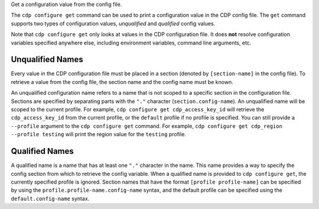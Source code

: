 Get a configuration value from the config file.

The ``cdp configure get`` command can be used to print a configuration value in
the CDP config file.  The ``get`` command supports two types of configuration
values, *unqualified* and *qualified* config values.


Note that ``cdp configure get`` only looks at values in the CDP configuration
file.  It does **not** resolve configuration variables specified anywhere else,
including environment variables, command line arguments, etc.


Unqualified Names
-----------------

Every value in the CDP configuration file must be placed in a section (denoted
by ``[section-name]`` in the config file).  To retrieve a value from the
config file, the section name and the config name must be known.

An unqualified configuration name refers to a name that is not scoped to a
specific section in the configuration file.  Sections are specified by
separating parts with the ``"."`` character (``section.config-name``).  An
unqualified name will be scoped to the current profile.  For example,
``cdp configure get cdp_access_key_id`` will retrieve the ``cdp_access_key_id``
from the current profile,  or the ``default`` profile if no profile is
specified.  You can still provide a ``--profile`` argument to the ``cdp
configure get`` command.  For example, ``cdp configure get cdp_region --profile
testing`` will print the region value for the ``testing`` profile.


Qualified Names
---------------

A qualified name is a name that has at least one ``"."`` character in the name.
This name provides a way to specify the config section from which to retrieve
the config variable.  When a qualified name is provided to ``cdp configure
get``, the currently specified profile is ignored.  Section names that have
the format ``[profile profile-name]`` can be specified by using the
``profile.profile-name.config-name`` syntax, and the default profile can be
specified using the ``default.config-name`` syntax.
